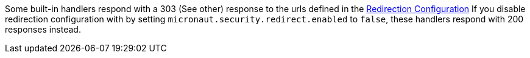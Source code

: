 Some built-in handlers respond with a 303 (See other) response to the urls defined in the <<redirection, Redirection Configuration>>
If you disable redirection configuration with by setting `micronaut.security.redirect.enabled` to `false`, these handlers respond with 200 responses instead.
